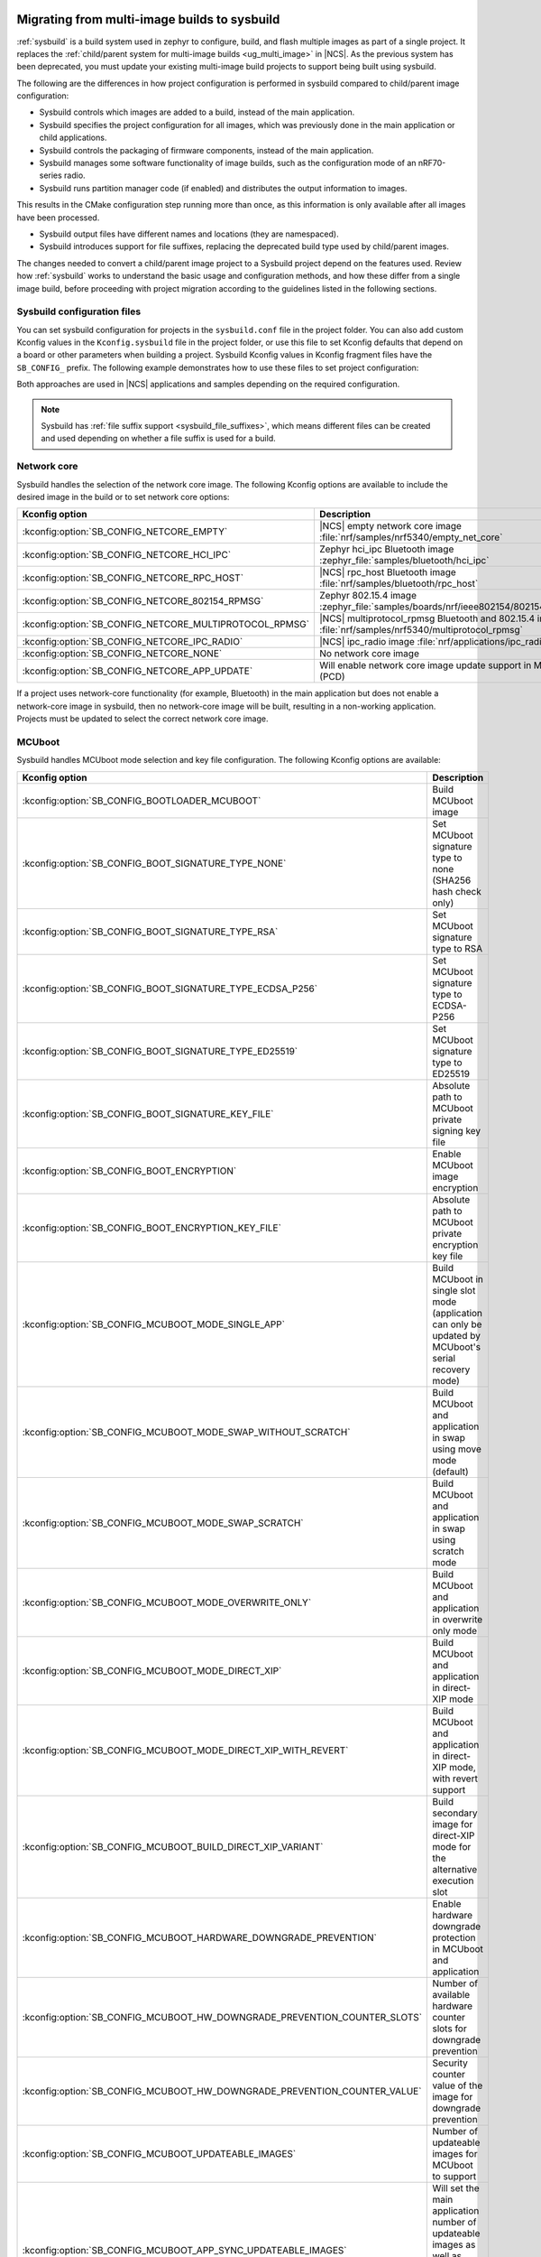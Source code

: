 .. _child_parent_to_sysbuild_migration:

Migrating from multi-image builds to sysbuild
#############################################

:ref:`sysbuild` is a build system used in zephyr to configure, build, and flash multiple images as part of a single project.
It replaces the :ref:`child/parent system for multi-image builds <ug_multi_image>` in |NCS|.
As the previous system has been deprecated, you must update your existing multi-image build projects to support being built using sysbuild.

The following are the differences in how project configuration is performed in sysbuild compared to child/parent image configuration:

* Sysbuild controls which images are added to a build, instead of the main application.
* Sysbuild specifies the project configuration for all images, which was previously done in the main application or child applications.
* Sysbuild controls the packaging of firmware components, instead of the main application.
* Sysbuild manages some software functionality of image builds, such as the configuration mode of an nRF70-series radio.
* Sysbuild runs partition manager code (if enabled) and distributes the output information to images.

This results in the CMake configuration step running more than once, as this information is only available after all images have been processed.

* Sysbuild output files have different names and locations (they are namespaced).
* Sysbuild introduces support for file suffixes, replacing the deprecated build type used by child/parent images.

The changes needed to convert a child/parent image project to a Sysbuild project depend on the features used.
Review how :ref:`sysbuild` works to understand the basic usage and configuration methods, and how these differ from a single image build, before proceeding with project migration according to the guidelines listed in the following sections.

.. _child_parent_to_sysbuild_migration_sysbuild_configuration_file:

Sysbuild configuration files
============================

You can set sysbuild configuration for projects in the ``sysbuild.conf`` file in the project folder.
You can also add custom Kconfig values in the ``Kconfig.sysbuild`` file in the project folder, or use this file to set Kconfig defaults that depend on a board or other parameters when building a project.
Sysbuild Kconfig values in Kconfig fragment files have the ``SB_CONFIG_`` prefix.
The following example demonstrates how to use these files to set project configuration:

.. tabs::

    .. group-tab:: sysbuild.conf

        This example enables MCUboot, sets the key type to RSA, and specifies the overwrite-only mode for all boards:

        .. code-block:: cfg

            SB_CONFIG_BOOTLOADER_MCUBOOT=y
            SB_CONFIG_MCUBOOT_MODE_OVERWRITE_ONLY=y
            SB_CONFIG_BOOT_SIGNATURE_TYPE_RSA=y

    .. group-tab:: Kconfig.sysbuild

        This example enables MCUboot, sets the key type to RSA, and specifies the overwrite-only mode for the application core of the nRF5340 DK:

        .. code-block:: kconfig

            if BOARD_NRF5340DK_NRF5340_CPUAPP

            choice BOOTLOADER
                    default BOOTLOADER_MCUBOOT
            endchoice

            if BOOTLOADER_MCUBOOT

            choice MCUBOOT_MODE
                    default MCUBOOT_MODE_OVERWRITE_ONLY
            endchoice

            choice BOOT_SIGNATURE_TYPE
                    default BOOT_SIGNATURE_TYPE_RSA
            endchoice

            endif # BOOTLOADER_MCUBOOT

           endif # BOARD_NRF5340DK_NRF5340_CPUAPP

Both approaches are used in |NCS| applications and samples depending on the required configuration.

.. note::

    Sysbuild has :ref:`file suffix support <sysbuild_file_suffixes>`, which means different files can be created and used depending on whether a file suffix is used for a build.

.. _child_parent_to_sysbuild_migration_network_core:

Network core
============

Sysbuild handles the selection of the network core image.
The following Kconfig options are available to include the desired image in the build or to set network core options:

+---------------------------------------------------------+-----------------------------------------------------------------------------------------------------------+
| Kconfig option                                          | Description                                                                                               |
+=========================================================+===========================================================================================================+
| :kconfig:option:`SB_CONFIG_NETCORE_EMPTY`               | |NCS| empty network core image :file:`nrf/samples/nrf5340/empty_net_core`                                 |
+---------------------------------------------------------+-----------------------------------------------------------------------------------------------------------+
| :kconfig:option:`SB_CONFIG_NETCORE_HCI_IPC`             | Zephyr hci_ipc Bluetooth image :zephyr_file:`samples/bluetooth/hci_ipc`                                   |
+---------------------------------------------------------+-----------------------------------------------------------------------------------------------------------+
| :kconfig:option:`SB_CONFIG_NETCORE_RPC_HOST`            | |NCS| rpc_host Bluetooth image :file:`nrf/samples/bluetooth/rpc_host`                                     |
+---------------------------------------------------------+-----------------------------------------------------------------------------------------------------------+
| :kconfig:option:`SB_CONFIG_NETCORE_802154_RPMSG`        | Zephyr 802.15.4 image :zephyr_file:`samples/boards/nrf/ieee802154/802154_rpmsg`                           |
+---------------------------------------------------------+-----------------------------------------------------------------------------------------------------------+
| :kconfig:option:`SB_CONFIG_NETCORE_MULTIPROTOCOL_RPMSG` | |NCS| multiprotocol_rpmsg Bluetooth and 802.15.4 image :file:`nrf/samples/nrf5340/multiprotocol_rpmsg`    |
+---------------------------------------------------------+-----------------------------------------------------------------------------------------------------------+
| :kconfig:option:`SB_CONFIG_NETCORE_IPC_RADIO`           | |NCS| ipc_radio image :file:`nrf/applications/ipc_radio`                                                  |
+---------------------------------------------------------+-----------------------------------------------------------------------------------------------------------+
| :kconfig:option:`SB_CONFIG_NETCORE_NONE`                | No network core image                                                                                     |
+---------------------------------------------------------+-----------------------------------------------------------------------------------------------------------+
| :kconfig:option:`SB_CONFIG_NETCORE_APP_UPDATE`          | Will enable network core image update support in MCUboot (PCD)                                            |
+---------------------------------------------------------+-----------------------------------------------------------------------------------------------------------+

If a project uses network-core functionality (for example, Bluetooth) in the main application but does not enable a network-core image in sysbuild, then no network-core image will be built, resulting in a non-working application.
Projects must be updated to select the correct network core image.

.. _child_parent_to_sysbuild_migration_mcuboot:

MCUboot
=======

Sysbuild handles MCUboot mode selection and key file configuration.
The following Kconfig options are available:

+---------------------------------------------------------------------------+--------------------------------------------------------------------------------------------------------------------------+
| Kconfig option                                                            | Description                                                                                                              |
+===========================================================================+==========================================================================================================================+
| :kconfig:option:`SB_CONFIG_BOOTLOADER_MCUBOOT`                            | Build MCUboot image                                                                                                      |
+---------------------------------------------------------------------------+--------------------------------------------------------------------------------------------------------------------------+
| :kconfig:option:`SB_CONFIG_BOOT_SIGNATURE_TYPE_NONE`                      | Set MCUboot signature type to none (SHA256 hash check only)                                                              |
+---------------------------------------------------------------------------+--------------------------------------------------------------------------------------------------------------------------+
| :kconfig:option:`SB_CONFIG_BOOT_SIGNATURE_TYPE_RSA`                       | Set MCUboot signature type to RSA                                                                                        |
+---------------------------------------------------------------------------+--------------------------------------------------------------------------------------------------------------------------+
| :kconfig:option:`SB_CONFIG_BOOT_SIGNATURE_TYPE_ECDSA_P256`                | Set MCUboot signature type to ECDSA-P256                                                                                 |
+---------------------------------------------------------------------------+--------------------------------------------------------------------------------------------------------------------------+
| :kconfig:option:`SB_CONFIG_BOOT_SIGNATURE_TYPE_ED25519`                   | Set MCUboot signature type to ED25519                                                                                    |
+---------------------------------------------------------------------------+--------------------------------------------------------------------------------------------------------------------------+
| :kconfig:option:`SB_CONFIG_BOOT_SIGNATURE_KEY_FILE`                       | Absolute path to MCUboot private signing key file                                                                        |
+---------------------------------------------------------------------------+--------------------------------------------------------------------------------------------------------------------------+
| :kconfig:option:`SB_CONFIG_BOOT_ENCRYPTION`                               | Enable MCUboot image encryption                                                                                          |
+---------------------------------------------------------------------------+--------------------------------------------------------------------------------------------------------------------------+
| :kconfig:option:`SB_CONFIG_BOOT_ENCRYPTION_KEY_FILE`                      | Absolute path to MCUboot private encryption key file                                                                     |
+---------------------------------------------------------------------------+--------------------------------------------------------------------------------------------------------------------------+
| :kconfig:option:`SB_CONFIG_MCUBOOT_MODE_SINGLE_APP`                       | Build MCUboot in single slot mode (application can only be updated by MCUboot's serial recovery mode)                    |
+---------------------------------------------------------------------------+--------------------------------------------------------------------------------------------------------------------------+
| :kconfig:option:`SB_CONFIG_MCUBOOT_MODE_SWAP_WITHOUT_SCRATCH`             | Build MCUboot and application in swap using move mode (default)                                                          |
+---------------------------------------------------------------------------+--------------------------------------------------------------------------------------------------------------------------+
| :kconfig:option:`SB_CONFIG_MCUBOOT_MODE_SWAP_SCRATCH`                     | Build MCUboot and application in swap using scratch mode                                                                 |
+---------------------------------------------------------------------------+--------------------------------------------------------------------------------------------------------------------------+
| :kconfig:option:`SB_CONFIG_MCUBOOT_MODE_OVERWRITE_ONLY`                   | Build MCUboot and application in overwrite only mode                                                                     |
+---------------------------------------------------------------------------+--------------------------------------------------------------------------------------------------------------------------+
| :kconfig:option:`SB_CONFIG_MCUBOOT_MODE_DIRECT_XIP`                       | Build MCUboot and application in direct-XIP mode                                                                         |
+---------------------------------------------------------------------------+--------------------------------------------------------------------------------------------------------------------------+
| :kconfig:option:`SB_CONFIG_MCUBOOT_MODE_DIRECT_XIP_WITH_REVERT`           | Build MCUboot and application in direct-XIP mode, with revert support                                                    |
+---------------------------------------------------------------------------+--------------------------------------------------------------------------------------------------------------------------+
| :kconfig:option:`SB_CONFIG_MCUBOOT_BUILD_DIRECT_XIP_VARIANT`              | Build secondary image for direct-XIP mode for the alternative execution slot                                             |
+---------------------------------------------------------------------------+--------------------------------------------------------------------------------------------------------------------------+
| :kconfig:option:`SB_CONFIG_MCUBOOT_HARDWARE_DOWNGRADE_PREVENTION`         | Enable hardware downgrade protection in MCUboot and application                                                          |
+---------------------------------------------------------------------------+--------------------------------------------------------------------------------------------------------------------------+
| :kconfig:option:`SB_CONFIG_MCUBOOT_HW_DOWNGRADE_PREVENTION_COUNTER_SLOTS` | Number of available hardware counter slots for downgrade prevention                                                      |
+---------------------------------------------------------------------------+--------------------------------------------------------------------------------------------------------------------------+
| :kconfig:option:`SB_CONFIG_MCUBOOT_HW_DOWNGRADE_PREVENTION_COUNTER_VALUE` | Security counter value of the image for downgrade prevention                                                             |
+---------------------------------------------------------------------------+--------------------------------------------------------------------------------------------------------------------------+
| :kconfig:option:`SB_CONFIG_MCUBOOT_UPDATEABLE_IMAGES`                     | Number of updateable images for MCUboot to support                                                                       |
+---------------------------------------------------------------------------+--------------------------------------------------------------------------------------------------------------------------+
| :kconfig:option:`SB_CONFIG_MCUBOOT_APP_SYNC_UPDATEABLE_IMAGES`            | Will set the main application number of updateable images as well as MCUboot if enabled, otherwise will only set MCUboot |
+---------------------------------------------------------------------------+--------------------------------------------------------------------------------------------------------------------------+
| :kconfig:option:`SB_CONFIG_SECURE_BOOT_MCUBOOT_VERSION`                   | MCUboot version string to use when creating MCUboot update package for application secure boot mode                      |
+---------------------------------------------------------------------------+--------------------------------------------------------------------------------------------------------------------------+

Support for unsigned images and image encryption has been added.
These options generate the respective output files for the main application build.
Any MCUboot configuration that was previously done in the main application or MCUboot needs to be updated to apply at the sysbuild level.
If this is not done, the settings of these builds will be forcefully replaced with the default generated by sysbuild, making firmware updates incompatible with firmware images built in previous versions of the |NCS|.

.. _child_parent_to_sysbuild_migration_secure_boot:

Secure boot
===========

Sysbuild handles the mode selection of secure boot and the configuration of the key file.
The following Kconfig options are available:

+------------------------------------------------------------+-----------------------------------------------------------------------------------------+
| Kconfig option                                             | Description                                                                             |
+============================================================+=========================================================================================+
| :kconfig:option:`SB_CONFIG_SECURE_BOOT_APPCORE`            | Enable secure boot for application core (or main core if device only has a single core) |
+------------------------------------------------------------+-----------------------------------------------------------------------------------------+
| :kconfig:option:`SB_CONFIG_SECURE_BOOT_NETCORE`            | Enable secure boot for network core                                                     |
+------------------------------------------------------------+-----------------------------------------------------------------------------------------+
| :kconfig:option:`SB_CONFIG_SECURE_BOOT_SIGNING_PYTHON`     | Sign b0 images using python (default)                                                   |
+------------------------------------------------------------+-----------------------------------------------------------------------------------------+
| :kconfig:option:`SB_CONFIG_SECURE_BOOT_SIGNING_OPENSSL`    | Sign b0 images using OpenSSL                                                            |
+------------------------------------------------------------+-----------------------------------------------------------------------------------------+
| :kconfig:option:`SB_CONFIG_SECURE_BOOT_SIGNING_CUSTOM`     | Sign b0 images with a custom command                                                    |
+------------------------------------------------------------+-----------------------------------------------------------------------------------------+
| :kconfig:option:`SB_CONFIG_SECURE_BOOT_SIGNING_KEY_FILE`   | Absolute path to signing private key file                                               |
+------------------------------------------------------------+-----------------------------------------------------------------------------------------+
| :kconfig:option:`SB_CONFIG_SECURE_BOOT_SIGNING_COMMAND`    | Command called for custom signing, will have file to sign provided as an argument       |
+------------------------------------------------------------+-----------------------------------------------------------------------------------------+
| :kconfig:option:`SB_CONFIG_SECURE_BOOT_SIGNING_PUBLIC_KEY` | Absolute path to signing key public file                                                |
+------------------------------------------------------------+-----------------------------------------------------------------------------------------+
| :kconfig:option:`SB_CONFIG_SECURE_BOOT_PUBLIC_KEY_FILES`   | Comma-separated value list of absolute paths to signing public key files                |
+------------------------------------------------------------+-----------------------------------------------------------------------------------------+

Secure boot can now be enabled centrally from sysbuild for both the application and network cores for nRF53-based boards.
Configuration that was previously done in the images themselves must now be applied at the sysbuild level.
If not, the secure boot images are not built, or the settings of these builds are forcefully replaced with the default generated by sysbuild, making firmware updates incompatible with firmware images built in previous versions of the |NCS|.

.. _child_parent_to_sysbuild_migration_bluetooth_fast_pair:

Google Fast Pair
================

Sysbuild now handles the HEX generation with Google Fast Pair provisioning data.
See the :ref:`ug_bt_fast_pair_provisioning_register` section in the Fast Pair integration guide for more details regarding the provisioning process.
The following Kconfig options are available:

+------------------------------------------+----------------------------------------+
| Kconfig option                           | Description                            |
+==========================================+========================================+
| :kconfig:option:`SB_CONFIG_BT_FAST_PAIR` | Enables Google Fast Pair functionality |
+------------------------------------------+----------------------------------------+

To generate the Google Fast Pair provisioning data, you must set this Kconfig option at the sysbuild level.
The method of supplying the Fast Pair Model ID and Anti-Spoofing Private Key via the command line arguments remains unchanged from previous |NCS| versions.

.. note::
    When building with sysbuild, the value of the :kconfig:option:`CONFIG_BT_FAST_PAIR` Kconfig option is overwritten by :kconfig:option:`SB_CONFIG_BT_FAST_PAIR`.
    For more details about enabling Fast Pair for your application, see the :ref:`ug_bt_fast_pair_prerequisite_ops_kconfig` section in the Fast Pair integration guide.

.. _child_parent_to_sysbuild_migration_matter:

Matter
======

Sysbuild now directly controls Matter configuration for generating factory data and over-the-air firmware update images.
The following Kconfig options are available:

+---------------------------------------------------------------------+---------------------------------------------------+
| Kconfig option                                                      | Description                                       |
+=====================================================================+===================================================+
| :kconfig:option:`SB_CONFIG_MATTER`                                  | Enable matter support                             |
+---------------------------------------------------------------------+---------------------------------------------------+
| :kconfig:option:`SB_CONFIG_MATTER_FACTORY_DATA_GENERATE`            | Generate factory data                             |
+---------------------------------------------------------------------+---------------------------------------------------+
| :kconfig:option:`SB_CONFIG_MATTER_FACTORY_DATA_MERGE_WITH_FIRMWARE` | Merge factory data with main application firmware |
+---------------------------------------------------------------------+---------------------------------------------------+
| :kconfig:option:`SB_CONFIG_MATTER_OTA`                              | Generate over-the-air firmware update image       |
+---------------------------------------------------------------------+---------------------------------------------------+
| :kconfig:option:`SB_CONFIG_MATTER_OTA_IMAGE_FILE_NAME`              | Filename for over-the-air firmware update image   |
+---------------------------------------------------------------------+---------------------------------------------------+

Applications must enable these options if they generate factory data or need an over-the-air firmware update.

.. note::

    The configuration data for the factory data file is still configured from the main application.

.. _child_parent_to_sysbuild_migration_nrf700x:

nRF700x
#######

Support for nRF700x operating mode and firmware storage has moved to sysbuild.
The following Kconfig options are available:

+----------------------------------------------------------------+-----------------------------------------------------------------------------+
| Kconfig option                                                 | Description                                                                 |
+================================================================+=============================================================================+
| :kconfig:option:`SB_CONFIG_WIFI_NRF700X`                       | Enable Wifi support for nRF700x                                             |
+----------------------------------------------------------------+-----------------------------------------------------------------------------+
| :kconfig:option:`SB_CONFIG_WIFI_NRF700X_SYSTEM_MODE`           | Use system mode firmware patches and set application to this mode           |
+----------------------------------------------------------------+-----------------------------------------------------------------------------+
| :kconfig:option:`SB_CONFIG_WIFI_NRF700X_SCAN_ONLY`             | Use scan-only mode firmware patches and set application to this mode        |
+----------------------------------------------------------------+-----------------------------------------------------------------------------+
| :kconfig:option:`SB_CONFIG_WIFI_NRF700X_RADIO_TEST`            | Use radio test mode firmware patches and set application to this mode       |
+----------------------------------------------------------------+-----------------------------------------------------------------------------+
| :kconfig:option:`SB_CONFIG_WIFI_NRF700X_SYSTEM_WITH_RAW_MODES` | Use system with raw modes firmware patches and set application to this mode |
+----------------------------------------------------------------+-----------------------------------------------------------------------------+
| :kconfig:option:`SB_CONFIG_WIFI_PATCHES_EXT_FLASH_DISABLED`    | Load firmware patches directly from ram (default)                           |
+----------------------------------------------------------------+-----------------------------------------------------------------------------+
| :kconfig:option:`SB_CONFIG_WIFI_PATCHES_EXT_FLASH_XIP`         | Load firmware patches from external flash using XIP                         |
+----------------------------------------------------------------+-----------------------------------------------------------------------------+
| :kconfig:option:`SB_CONFIG_WIFI_PATCHES_EXT_FLASH_STORE`       | Load firmware patches from external flash into RAM and load to radio        |
+----------------------------------------------------------------+-----------------------------------------------------------------------------+

You must update your applications to select the required Kconfig options at the sysbuild level for applications to work.
These sysbuild Kconfig options are no longer defaulted or gated depending on the features that the main application uses, so you must set these manually.
If these options are not set, nRF700x functionality will not work.

.. _child_parent_to_sysbuild_migration_dfu_multi_image_build:

Multi-image builds for DFU
==========================

Support for creating multi-image build files for Device Firmware Update (DFU) was moved to sysbuild.
The following Kconfig options are available:

+-------------------------------------------------------------------+---------------------------------------------------+
| Kconfig option                                                    | Description                                       |
+===================================================================+===================================================+
| :kconfig:option:`SB_CONFIG_DFU_MULTI_IMAGE_PACKAGE_BUILD`         | Enables building a DFU multi-image package        |
+-------------------------------------------------------------------+---------------------------------------------------+
| :kconfig:option:`SB_CONFIG_DFU_MULTI_IMAGE_PACKAGE_APP`           | Include application update in package             |
+-------------------------------------------------------------------+---------------------------------------------------+
| :kconfig:option:`SB_CONFIG_DFU_MULTI_IMAGE_PACKAGE_NET`           | Include network core image update in package      |
+-------------------------------------------------------------------+---------------------------------------------------+
| :kconfig:option:`SB_CONFIG_DFU_MULTI_IMAGE_PACKAGE_MCUBOOT`       | Include MCUboot update in package                 |
+-------------------------------------------------------------------+---------------------------------------------------+
| :kconfig:option:`SB_CONFIG_DFU_MULTI_IMAGE_PACKAGE_WIFI_FW_PATCH` | Include nRF7000x firmware patch update in package |
+-------------------------------------------------------------------+---------------------------------------------------+

You must update your application to select the required Kconfig options at the sysbuild level to have this file generated.

.. _child_parent_to_sysbuild_migration_dfu_zip:

DFU Zip file generation
=======================

Support for generating a firmware update zip has moved to sysbuild.
The following Kconfig options are available:

+-------------------------------------------------------------+----------------------------------------------------------------------------+
| Kconfig option                                              | Description                                                                |
+=============================================================+============================================================================+
| :kconfig:option:`SB_CONFIG_DFU_ZIP`                         | Will generate a dfu_application.zip archive with manifest file and updates |
+-------------------------------------------------------------+----------------------------------------------------------------------------+
| :kconfig:option:`SB_CONFIG_DFU_ZIP_APP`                     | Include application update in zip archive                                  |
+-------------------------------------------------------------+----------------------------------------------------------------------------+
| :kconfig:option:`SB_CONFIG_DFU_ZIP_NET`                     | Include network-core image update in zip archive                           |
+-------------------------------------------------------------+----------------------------------------------------------------------------+
| :kconfig:option:`SB_CONFIG_DFU_ZIP_WIFI_FW_PATCH`           | Include nRF700x firmware patch update in zip archive                       |
+-------------------------------------------------------------+----------------------------------------------------------------------------+
| :kconfig:option:`SB_CONFIG_DFU_ZIP_BLUETOOTH_MESH_METADATA` | Include Bluetooth mesh metadata in zip archive                             |
+-------------------------------------------------------------+----------------------------------------------------------------------------+

You must update your application to select the required Kconfig options at the sysbuild level to have the correct firmware update images in the zip generated, the firmware zip is generated by default.

.. _child_parent_to_sysbuild_migration_partition_manager:

Partition manager
=================

Support for using partition manager for an image was moved to sysbuild.
The following Kconfig options are available:

+-----------------------------------------------------------------+----------------------------------------------------------------------------+
| Kconfig option                                                  | Description                                                                |
+=================================================================+============================================================================+
| :kconfig:option:`SB_CONFIG_PARTITION_MANAGER`                   | Enables partition manager support                                          |
+-----------------------------------------------------------------+----------------------------------------------------------------------------+
| :kconfig:option:`SB_CONFIG_PM_MCUBOOT_PAD`                      | MCUboot image header padding                                               |
+-----------------------------------------------------------------+----------------------------------------------------------------------------+
| :kconfig:option:`SB_CONFIG_PM_EXTERNAL_FLASH_MCUBOOT_SECONDARY` | Places the secondary MCUboot update partition in external flash            |
+-----------------------------------------------------------------+----------------------------------------------------------------------------+
| :kconfig:option:`SB_CONFIG_PM_OVERRIDE_EXTERNAL_DRIVER_CHECK`   | Will force override the external flash driver check                        |
+-----------------------------------------------------------------+----------------------------------------------------------------------------+

You must update your applications to select the required Kconfig options at the sysbuild level for applications to work.
If these options are not set, firmware updates may not work or images may fail to boot.

.. _child_parent_to_sysbuild_migration_filename_changes:

Filename changes
################

Some output file names have changed from child/parent image configurations or have changed the directory where they are created.
This is because sysbuild properly namespaces images in a project.
The changes to final output files (ignoring artifacts and intermediary files) are as follows:

+-----------------------------------------------------+--------------------------------------------------------------------------------------------------------------------------------------------------------------+
| Child/parent file                                   | Sysbuild file                                                                                                                                                |
+=====================================================+==============================================================================================================================================================+
| ``zephyr/app_update.bin``                           | ``<app_name>/zephyr/<kernel_name>.signed.bin`` where ``<kernel_name>`` is the applications Kconfig :kconfig:option:`CONFIG_KERNEL_BIN_NAME` value            |
+-----------------------------------------------------+--------------------------------------------------------------------------------------------------------------------------------------------------------------+
| ``zephyr/app_signed.hex``                           | ``<app_name>/zephyr/<kernel_name>.signed.hex`` where ``<kernel_name>`` is the applications Kconfig :kconfig:option:`CONFIG_KERNEL_BIN_NAME` value            |
+-----------------------------------------------------+--------------------------------------------------------------------------------------------------------------------------------------------------------------+
| ``zephyr/app_test_update.hex``                      | No equivalent                                                                                                                                                |
+-----------------------------------------------------+--------------------------------------------------------------------------------------------------------------------------------------------------------------+
| ``zephyr/app_moved_test_update.hex``                | No equivalent                                                                                                                                                |
+-----------------------------------------------------+--------------------------------------------------------------------------------------------------------------------------------------------------------------+
| ``zephyr/net_core_app_update.bin``                  | ``signed_by_mcuboot_and_b0_<net_core_app_name>.bin`` where ``<net_core_app_name>`` is the name of the network core application                               |
+-----------------------------------------------------+--------------------------------------------------------------------------------------------------------------------------------------------------------------+
| ``zephyr/net_core_app_signed.hex``                  | ``signed_by_b0_<net_core_app_name>.hex`` where ``<net_core_app_name>`` is the name of the network core application                                           |
+-----------------------------------------------------+--------------------------------------------------------------------------------------------------------------------------------------------------------------+
| ``zephyr/net_core_app_test_update.hex``             | No equivalent                                                                                                                                                |
+-----------------------------------------------------+--------------------------------------------------------------------------------------------------------------------------------------------------------------+
| ``zephyr/net_core_app_moved_test_update.hex``       | No equivalent                                                                                                                                                |
+-----------------------------------------------------+--------------------------------------------------------------------------------------------------------------------------------------------------------------+
| ``zephyr/mcuboot_secondary_app_update.bin``         | ``mcuboot_secondary_app/zephyr/<kernel_name>.signed.bin`` where ``<kernel_name>`` is the applications Kconfig :kconfig:option:`CONFIG_KERNEL_BIN_NAME` value |
+-----------------------------------------------------+--------------------------------------------------------------------------------------------------------------------------------------------------------------+
| ``zephyr/mcuboot_secondary_app_signed.hex``         | ``mcuboot_secondary_app/zephyr/<kernel_name>.signed.hex`` where ``<kernel_name>`` is the applications Kconfig :kconfig:option:`CONFIG_KERNEL_BIN_NAME` value |
+-----------------------------------------------------+--------------------------------------------------------------------------------------------------------------------------------------------------------------+
| ``zephyr/matter.ota``                               | ``<matter_ota_name>.ota`` where ``<matter_ota_name>`` is the value of Kconfig :kconfig:option:`SB_CONFIG_MATTER_OTA_IMAGE_FILE_NAME`                         |
+-----------------------------------------------------+--------------------------------------------------------------------------------------------------------------------------------------------------------------+
| ``zephyr/signed_by_b0_s0_image.hex``                | ``signed_by_b0_<app_name>.hex`` where ``<app_name>`` is the name of the application                                                                          |
+-----------------------------------------------------+--------------------------------------------------------------------------------------------------------------------------------------------------------------+
| ``zephyr/signed_by_b0_s1_image.hex``                | ``signed_by_b0_s1_image.hex``                                                                                                                                |
+-----------------------------------------------------+--------------------------------------------------------------------------------------------------------------------------------------------------------------+
| ``zephyr/signed_by_b0_s0_image.bin``                | ``signed_by_b0_<app_name>.bin`` where ``<app_name>`` is the name of the application                                                                          |
+-----------------------------------------------------+--------------------------------------------------------------------------------------------------------------------------------------------------------------+
| ``zephyr/signed_by_b0_s1_image.bin``                | ``signed_by_b0_s1_image.bin``                                                                                                                                |
+-----------------------------------------------------+--------------------------------------------------------------------------------------------------------------------------------------------------------------+
| ``<net_core_app_name>/zephyr/signed_by_b0_app.hex`` | ``signed_by_b0_<net_core_app_name>.hex`` where ``<net_core_app_name>`` is the name of the network core application                                           |
+-----------------------------------------------------+--------------------------------------------------------------------------------------------------------------------------------------------------------------+
| ``<net_core_app_name>/zephyr/signed_by_b0_app.bin`` | ``signed_by_b0_<net_core_app_name>.bin`` where ``<net_core_app_name>`` is the name of the network core application                                           |
+-----------------------------------------------------+--------------------------------------------------------------------------------------------------------------------------------------------------------------+
| ``zephyr/merged.hex``                               | ``merged.hex``                                                                                                                                               |
+-----------------------------------------------------+--------------------------------------------------------------------------------------------------------------------------------------------------------------+
| ``<net_core_app_name>/zephyr/merged_CPUNET.hex``    | ``merged_CPUNET.hex``                                                                                                                                        |
+-----------------------------------------------------+--------------------------------------------------------------------------------------------------------------------------------------------------------------+
| ``zephyr/merged_domains.hex``                       | No equivalent, use ``merged.hex`` for application core and ``merged_CPUNET.hex`` for network core                                                            |
+-----------------------------------------------------+--------------------------------------------------------------------------------------------------------------------------------------------------------------+
| ``zephyr/dfu_multi_image.bin``                      | ``dfu_multi_image.bin``                                                                                                                                      |
+-----------------------------------------------------+--------------------------------------------------------------------------------------------------------------------------------------------------------------+
| ``zephyr/dfu_application.zip``                      | ``dfu_application.zip``                                                                                                                                      |
+-----------------------------------------------------+--------------------------------------------------------------------------------------------------------------------------------------------------------------+
| ``zephyr/dfu_mcuboot.zip``                          | ``dfu_mcuboot.zip``                                                                                                                                          |
+-----------------------------------------------------+--------------------------------------------------------------------------------------------------------------------------------------------------------------+

Example output files
====================

To demonstrate the expected output files when using sysbuild for an application build, the following sections show and describe the output files for the ``matter_weather_station`` application when building using the ``thingy53/nrf5340/cpaupp`` board target:

Provision/container files
-------------------------

The expected output files are the following:

+-----------------------+-------------------------------------------------------+
| File                  | Description                                           |
+=======================+=======================================================+
| ``b0n_container.hex`` | Copy of ``b0n/zephyr/zephyr.hex``                     |
+-----------------------+-------------------------------------------------------+
| ``net_provision.hex`` | Provision data for the network core secure boot image |
+-----------------------+-------------------------------------------------------+

Image build files
-----------------

The expected output files are the following:

+-----------------------------------------------------+-------------------------------------------------------------------------------------------------------+
| File                                                | Description                                                                                           |
+=====================================================+=======================================================================================================+
| ``matter_weather_station/zephyr/zephyr.hex``        | Unsigned main application hex file                                                                    |
+-----------------------------------------------------+-------------------------------------------------------------------------------------------------------+
| ``matter_weather_station/zephyr/zephyr.bin``        | Unsigned main application binary file                                                                 |
+-----------------------------------------------------+-------------------------------------------------------------------------------------------------------+
| ``matter_weather_station/zephyr/zephyr.signed.hex`` | Signed (with MCUboot signing key) main application hex file                                           |
+-----------------------------------------------------+-------------------------------------------------------------------------------------------------------+
| ``mcuboot/zephyr/zephyr.hex``                       | MCUboot hex file                                                                                      |
+-----------------------------------------------------+-------------------------------------------------------------------------------------------------------+
| ``ipc_radio/zephyr/zephyr.hex``                     | Network core IPC radio hex file                                                                       |
+-----------------------------------------------------+-------------------------------------------------------------------------------------------------------+
| ``ipc_radio/zephyr/zephyr.bin``                     | Network core IPC radio binary file                                                                    |
+-----------------------------------------------------+-------------------------------------------------------------------------------------------------------+
| ``b0n/zephyr/zephyr.bin``                           | Network core secure bootloader binary file                                                            |
+-----------------------------------------------------+-------------------------------------------------------------------------------------------------------+
| ``b0n/zephyr/zephyr.hex``                           | Network core secure bootloader hex file                                                               |
+-----------------------------------------------------+-------------------------------------------------------------------------------------------------------+
| ``signed_by_b0_ipc_radio.hex``                      | Signed (with b0 signing key) network core IPC radio hex file                                          |
+-----------------------------------------------------+-------------------------------------------------------------------------------------------------------+
| ``signed_by_b0_ipc_radio.bin``                      | Signed (with b0 signing key) network core IPC radio binary file                                       |
+-----------------------------------------------------+-------------------------------------------------------------------------------------------------------+
| ``signed_by_mcuboot_and_b0_ipc_radio.hex``          | Signed (with b0 and MCUboot signing key) network core IPC radio update from application core hex file |
+-----------------------------------------------------+-------------------------------------------------------------------------------------------------------+

Combined files
--------------

The expected output files are the following:

+-----------------------+-----------------------------------------------------------------------------------------------------------------------------------------------------------------------+
| File                  | Description                                                                                                                                                           |
+=======================+=======================================================================================================================================================================+
| ``merged.hex``        | Merged application core hex file (contains merged contents of ``mcuboot/zephyr/zephyr.hex`` and ``matter_weather_station/zephyr/zephyr.signed.hex``)                  |
+-----------------------+-----------------------------------------------------------------------------------------------------------------------------------------------------------------------+
| ``merged_CPUNET.hex`` | Merged network core hex file (contains merged contents of ``net_provision.hex``, ``b0n_container.hex``, ``b0n/zephyr/zephyr.hex`` and ``signed_by_b0_ipc_radio.hex``) |
+-----------------------+-----------------------------------------------------------------------------------------------------------------------------------------------------------------------+

Update files
------------

The expected output files are the following:

+-----------------------------------------------------+----------------------------------------------------------------------------------------------------------+
| File                                                | Description                                                                                              |
+=====================================================+==========================================================================================================+
| ``matter_weather_station/zephyr/zephyr.signed.bin`` | Signed (with MCUboot signing key) main application binary file which can be used directly with MCUmgr    |
+-----------------------------------------------------+----------------------------------------------------------------------------------------------------------+
| ``signed_by_mcuboot_and_b0_ipc_radio.bin``          | Signed (with b0 and MCUboot signing key) network core IPC radio update from application core binary file |
+-----------------------------------------------------+----------------------------------------------------------------------------------------------------------+
| ``dfu_multi_image.bin``                             | DFU multi image file containing firmware update files and manifest                                       |
+-----------------------------------------------------+----------------------------------------------------------------------------------------------------------+
| ``matter.ota``                                      | Matter over-the-air firmware update file                                                                 |
+-----------------------------------------------------+----------------------------------------------------------------------------------------------------------+
| ``dfu_application.zip``                             | Zip file containing firmware update files and manifest                                                   |
+-----------------------------------------------------+----------------------------------------------------------------------------------------------------------+

.. _child_parent_to_sysbuild_migration_image_overlay_changes:

Image overlay configuration
===========================

In child/parent image configurations, an application could include additional configuration files in the ``child_image`` folder that would be applied to these images (see :ref:`ug_multi_image_permanent_changes`).
This feature has been adapted in sysbuild; see :ref:`sysbuild_application_configuration` for an overview.
You must update child/parent image configuration to use it with sysbuild, as the way these files can be used differs:

* In child/parent image configurations, there can be Kconfig fragments and board overlays that are all merged into the final output files.

* In sysbuild, there can either be a Kconfig fragment overlay, or replacement for the whole application configuration directory.

In sysbuild, if an image application configuration directory is created then it must include all the required files for that image, as none of the original application configuration files will be used.
Sysbuild includes support for :ref:`application-file-suffixes` in applications, and it can also use :ref:`sysbuild_file_suffixes`.

Example for MCUboot
===================

The following table shows how to add custom MCUboot configuration for a project.
The ``sysbuild`` folder must be created in the application's folder:

+--------------------------------------------------------------+-------------------------------------------------------------------------------------------------------------------------------------------+
| File                                                         | Description                                                                                                                               |
+==============================================================+===========================================================================================================================================+
| ``sysbuild/mcuboot/prj.conf``                                | Copy of ``boot/zephyr/prj.conf`` from the MCUboot repository, this may have additional changes for this specific application              |
+--------------------------------------------------------------+-------------------------------------------------------------------------------------------------------------------------------------------+
| ``sysbuild/mcuboot/prj_release.conf``                        | Modification of prj.conf with changes for a release configuration (can be selected using ``-DFILE_SUFFIX=release``)                       |
+--------------------------------------------------------------+-------------------------------------------------------------------------------------------------------------------------------------------+
| ``sysbuild/mcuboot/app.overlay``                             | Copy of ``boot/zephyr/app.overlay`` from the MCUboot repository                                                                           |
+--------------------------------------------------------------+-------------------------------------------------------------------------------------------------------------------------------------------+
| ``sysbuild/mcuboot/boards/nrf52840dk_nrf52840.conf``         | Kconfig fragment for the ``nrf52840dk/nrf52840`` board target                                                                             |
+--------------------------------------------------------------+-------------------------------------------------------------------------------------------------------------------------------------------+
| ``sysbuild/mcuboot/boards/nrf52840dk_nrf52840.overlay``      | DTS overlay for the ``nrf52840dk/nrf52840`` board target, note: used **instead** of app.overlay, not with as child/parent used to do      |
+--------------------------------------------------------------+-------------------------------------------------------------------------------------------------------------------------------------------+
| ``sysbuild/mcuboot/boards/nrf9160dk_nrf9160_0_14_0.overlay`` | DTS overlay for the ``nrf9160dk@0.14.0/nrf9160`` board target, note: used **instead** of app.overlay, not with as child/parent used to do |
+--------------------------------------------------------------+-------------------------------------------------------------------------------------------------------------------------------------------+

.. _child_parent_to_sysbuild_migration_scope_changes:

Scope changes
=============

In child/parent images, the application controlled all images, so variables without a prefix would apply to the main application only.
In Sysbuild, elements like file suffixes, shields, and snippets without an image prefix will be applied **globally** to all images.
To apply them to a single image, they must be prefixed with the image name.
Without doing this, projects with multiple images (for example, those with MCUboot) might fail to build due to invalid configuration for other images.

+-------------------------------+----------------------------------+-----------------------+
| Configuration parameter       | Child/parent                     | Sysbuild              |
+===============================+==================================+=======================+
| ``-DFILE_SUFFIX=...``         | Applies to main application only | Applies to all images |
+-------------------------------+----------------------------------+-----------------------+
| ``-D<image>_FILE_SUFFIX=...`` | Applies to <image> only                                  |
+-------------------------------+----------------------------------+-----------------------+
| ``-DSNIPPET=...``             | Applies to main application only | Applies to all images |
+-------------------------------+----------------------------------+-----------------------+
| ``-D<image>_SNIPPET=...``     | Applies to <image> only                                  |
+-------------------------------+----------------------------------+-----------------------+
| ``-DSHIELD=...``              | Applies to main application only | Applies to all images |
+-------------------------------+----------------------------------+-----------------------+
| ``-D<image>_SHIELD=...``      | Applies to <image> only                                  |
+-------------------------------+----------------------------------------------------------+

Configuration values that specify Kconfig fragment or overlay files (for example, ``EXTRA_CONF_FILE`` and ``EXTRA_DTC_OVERLAY_FILE``) cannot be applied globally using either child/parent image or sysbuild.
They function the same in both systems:

* Without a prefix, they will be applied to the main application only.

* With a prefix, they will apply to that specific image only.

.. _child_parent_to_sysbuild_migration_building:

Building with sysbuild
======================

With |NCS| 2.7, building with ``west`` will use sysbuild by default in |NCS| repositories.
To maintain compatibility with child/parent images, out-of-tree applications will not use sysbuild by default.
Twister does not inherit this change and will not use sysbuild unless tests are updated.
Similarly, CMake will not configure projects using sysbuild unless the invocation command is updated.

.. note::

    Sysbuild can optionally be set as the default when using west.
    This means that unless west is ran with ``--no-sysbuild`` then it will always use sysbuild

    .. code-block:: shell

        west config build.sysbuild True

.. tabs::

    .. group-tab:: west (sysbuild)

        West can build a specific project using sysbuild with the following command:

        .. code-block:: console

           west build -b <board> --sysbuild <app_path>

    .. group-tab:: west (child/parent image)

        West can build a specific project using child/parent image with the following command:

        .. code-block:: console

           west build -b <board> --no-sysbuild <app_path>

        .. note::

            This is deprecated in |NCS| 2.7 and support will be removed in |NCS| 2.9

    .. group-tab:: cmake (sysbuild)

        CMake can be used to configure a specific project using sysbuild image with the following command:

        .. code-block:: console

           cmake -GNinja -DBOARD=<board> -DAPP_DIR=<app_path> <path_to_zephyr>/share/sysbuild

    .. group-tab:: cmake (child/parent image)

        CMake can be used to configure a specific project using child/parent image with the following command:

        .. code-block:: console

           cmake -GNinja -DBOARD=<board> <app_path>

        .. note::

            This is deprecated in |NCS| 2.7 and support will be removed in |NCS| 2.9

    .. group-tab:: twister (sysbuild)

        Twister test cases can build using sysbuild with the following:

        .. code-block:: yaml

            sysbuild: true

    .. group-tab:: twister (child/parent image)

        Twister test cases can build using child/parent image with the following:

        .. code-block:: yaml

            sysbuild: false

        .. note::

            This is deprecated in |NCS| 2.7 and support will be removed in |NCS| 2.9

.. _child_parent_to_sysbuild_forced_kconfig_options:

Forced Kconfig options
======================

As sysbuild deals with configuration of features for some features and propagating this information to other images, some Kconfig options in applications will be forcefully overwritten by sysbuild, for details on these options and how to set them from sysbuild, check the :ref:`sysbuild_forced_options` section.

.. _child_parent_to_sysbuild_migration_incompatibilities:

Incompatibities
===============

In the sysbuild release included in the |NCS| 2.7, the following features of the multi-image builds using child and parent images are not supported:

* Using pre-built HEX files for images (like MCUboot).
    All images in a project will be built from source

    As a workaround for this, you can first build a project, then use ``mergehex`` manually to merge the project output HEX file with a previously-generated HEX file in overwrite mode to replace that firmware in the output image.

* Building an image for the nRF5340 network core as the primary image and including an application core image

  Projects should be updated to first build for the application core and then add the network image.

* Moved and confirmed output files when MCUboot is enabled
    These files are not generated when using sysbuild so would need to be manually generated.

* OpenSSL/custom signing for MCUboot images
    This is not supported out of the box using sysbuild, but a custom signing script can be used which can be generated to use OpenSSL or a custom signing method, see :zephyr_file:`cmake/sysbuild/image_signing.cmake` for how signing is performed in |NCS|, this can be set from a module using the following code as an example:

    .. code-block:: cmake

        function(${SYSBUILD_CURRENT_MODULE_NAME}_pre_cmake)
          set(<image>_SIGNING_SCRIPT "${ZEPHYR_MY_CUSTOM_MODULE_MODULE_DIR}/<path_to>/image_signing.cmake" CACHE INTERNAL "MCUboot signing script" FORCE)
        endfunction()

    This must run after the |NCS| sysbuild cmake code has ran with a dependency, using a :file:`zephyr/module.yml` file similar to:

    .. code-block:: yaml

        build:
          sysbuild-cmake: sysbuild
          depends:
            - hal_nordic
